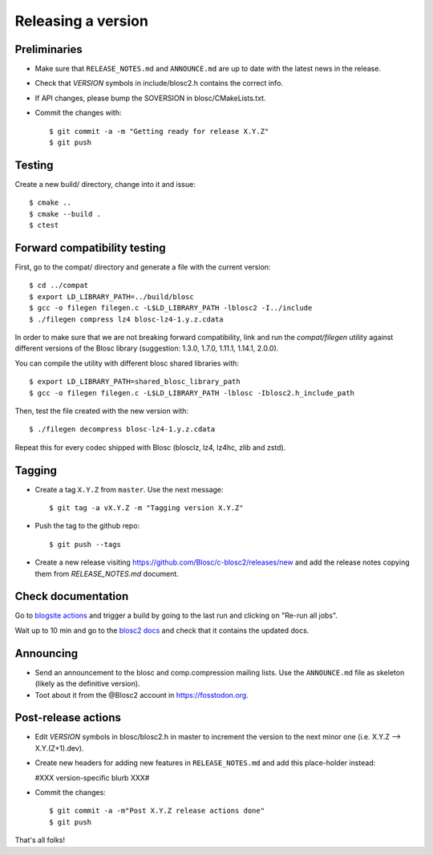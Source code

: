 Releasing a version
===================

Preliminaries
-------------

- Make sure that ``RELEASE_NOTES.md`` and ``ANNOUNCE.md`` are up to
  date with the latest news in the release.

- Check that *VERSION* symbols in include/blosc2.h contains the correct info.

- If API changes, please bump the SOVERSION in blosc/CMakeLists.txt.

- Commit the changes with::

    $ git commit -a -m "Getting ready for release X.Y.Z"
    $ git push


Testing
-------

Create a new build/ directory, change into it and issue::

  $ cmake ..
  $ cmake --build .
  $ ctest


Forward compatibility testing
-----------------------------

First, go to the compat/ directory and generate a file with the current
version::

  $ cd ../compat
  $ export LD_LIBRARY_PATH=../build/blosc
  $ gcc -o filegen filegen.c -L$LD_LIBRARY_PATH -lblosc2 -I../include
  $ ./filegen compress lz4 blosc-lz4-1.y.z.cdata

In order to make sure that we are not breaking forward compatibility,
link and run the `compat/filegen` utility against different versions of
the Blosc library (suggestion: 1.3.0, 1.7.0, 1.11.1, 1.14.1, 2.0.0).

You can compile the utility with different blosc shared libraries with::

  $ export LD_LIBRARY_PATH=shared_blosc_library_path
  $ gcc -o filegen filegen.c -L$LD_LIBRARY_PATH -lblosc -Iblosc2.h_include_path

Then, test the file created with the new version with::

  $ ./filegen decompress blosc-lz4-1.y.z.cdata

Repeat this for every codec shipped with Blosc (blosclz, lz4, lz4hc, zlib and
zstd).

Tagging
-------

- Create a tag ``X.Y.Z`` from ``master``.  Use the next message::

    $ git tag -a vX.Y.Z -m "Tagging version X.Y.Z"

- Push the tag to the github repo::

    $ git push --tags

- Create a new release visiting https://github.com/Blosc/c-blosc2/releases/new
  and add the release notes copying them from `RELEASE_NOTES.md` document.


Check documentation
-------------------

Go to `blogsite actions <https://github.com/Blosc/blogsite/actions>`_ and trigger a build
by going to the last run and clicking on "Re-run all jobs".

Wait up to 10 min and go to the `blosc2 docs <https://www.blosc.org/c-blosc2/c-blosc2.html>`_
and check that it contains the updated docs.


Announcing
----------

- Send an announcement to the blosc and comp.compression mailing lists.
  Use the ``ANNOUNCE.md`` file as skeleton (likely as the definitive version).

- Toot about it from the @Blosc2 account in https://fosstodon.org.


Post-release actions
--------------------

- Edit *VERSION* symbols in blosc/blosc2.h in master to increment the
  version to the next minor one (i.e. X.Y.Z --> X.Y.(Z+1).dev).

- Create new headers for adding new features in ``RELEASE_NOTES.md``
  and add this place-holder instead:

  #XXX version-specific blurb XXX#

- Commit the changes::

  $ git commit -a -m"Post X.Y.Z release actions done"
  $ git push

That's all folks!


.. Local Variables:
.. mode: rst
.. coding: utf-8
.. fill-column: 70
.. End:
